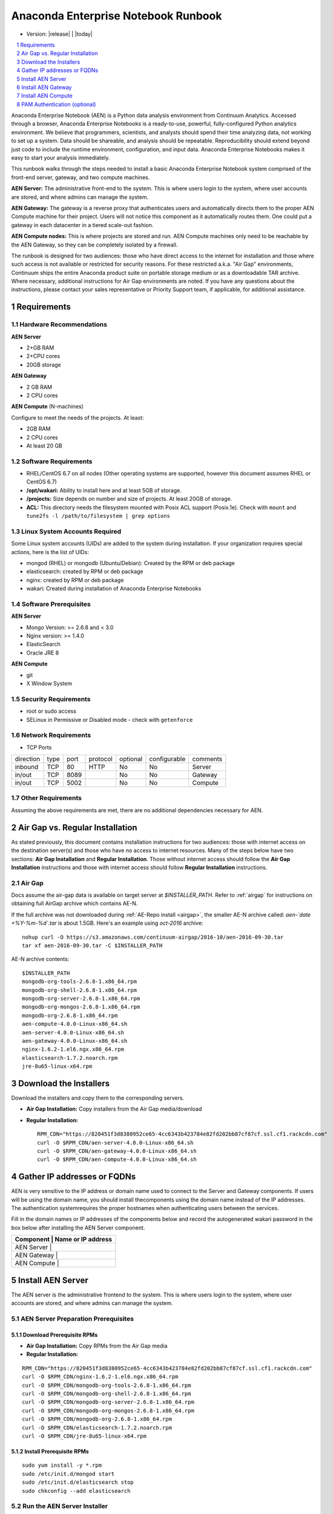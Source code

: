 .. This sets up section numbering
.. sectnum::

====================================
Anaconda Enterprise Notebook Runbook
====================================
* Version: |release| | |today|

.. contents::
   :local:
   :depth: 1

Anaconda Enterprise Notebook (AEN) is a Python data analysis environment from
Continuum Analytics. Accessed through a browser, Anaconda Enterprise
Notebooks is a ready-to-use, powerful, fully-configured Python analytics
environment. We believe that programmers, scientists, and analysts
should spend their time analyzing data, not working to set up a system.
Data should be shareable, and analysis should be repeatable.
Reproducibility should extend beyond just code to include the runtime
environment, configuration, and input data.
Anaconda Enterprise Notebooks makes it easy to start your analysis immediately.


.. image:: _static/wakari.png
   :scale: 60 %
   :align: center


This runbook walks through the steps needed to install a basic Anaconda
Enterprise Notebook system comprised of the front-end server, gateway,
and two compute machines. 

**AEN Server:** The administrative front-end to the system. This is
where users login to the system, where user accounts are stored, and
where admins can manage the system.

**AEN Gateway:** The gateway is a reverse proxy that authenticates
users and automatically directs them to the proper AEN Compute
machine for their project. Users will not notice this component as it
automatically routes them. One could put a gateway in each datacenter in
a tiered scale-out fashion.

**AEN Compute nodes:** This is where projects are stored and run.
AEN Compute machines only need to be reachable by the AEN Gateway,
so they can be completely isolated by a firewall.


The runbook is designed for two audiences:
those who have direct access to the internet for installation and those
where such access is not available or restricted for security reasons.
For these restricted a.k.a. "Air Gap" environments, Continuum ships the
entire Anaconda product suite on portable storage medium or as a
downloadable TAR archive. Where necessary, additional instructions for
Air Gap environments are noted. If you have any questions about the
instructions, please contact your sales representative or Priority
Support team, if applicable, for additional assistance.


Requirements
------------

Hardware Recommendations
~~~~~~~~~~~~~~~~~~~~~~~~

**AEN Server**

-  2+GB RAM
-  2+CPU cores
-  20GB storage

**AEN Gateway**

-  2 GB RAM
-  2 CPU cores

**AEN Compute** (N-machines)

Configure to meet the needs of the projects. At least:

-  2GB RAM
-  2 CPU cores
-  At least 20 GB

Software Requirements
~~~~~~~~~~~~~~~~~~~~~~

-  RHEL/CentOS 6.7 on all nodes (Other operating systems are supported,
   however this document assumes RHEL or CentOS 6.7)

-  **/opt/wakari:** Ability to install here and at least 5GB of storage.

-  **/projects:** Size depends on number and size of projects. At least
   20GB of storage.

-  **ACL:** This directory needs the filesystem mounted with Posix ACL
   support (Posix.1e). Check with ``mount`` and
   ``tune2fs -l /path/to/filesystem | grep options``

 
Linux System Accounts Required
~~~~~~~~~~~~~~~~~~~~~~~~~~~~~~

Some Linux system accounts (UIDs) are added to the system during installation.
If your organization requires special actions, here is the list of UIDs:

- mongod (RHEL) or mongodb (Ubuntu/Debian): Created by the RPM or deb package
- elasticsearch: created by RPM or deb package
- nginx: created by RPM or deb package
- wakari: Created during installation of Anaconda Enterprise Notebooks

Software Prerequisites
~~~~~~~~~~~~~~~~~~~~~~

**AEN Server**

-  Mongo Version: >= 2.6.8 and < 3.0
-  Nginx version: >= 1.4.0
-  ElasticSearch
-  Oracle JRE 8

**AEN Compute**

-  git
-  X Window System

Security Requirements
~~~~~~~~~~~~~~~~~~~~~

-  root or sudo access
-  SELinux in Permissive or Disabled mode - check with ``getenforce``

Network Requirements
~~~~~~~~~~~~~~~~~~~~

* TCP Ports

========= ==== ======= ======== ======== ============ ==========
direction type port    protocol optional configurable comments
--------- ---- ------- -------- -------- ------------ ----------
inbound   TCP     80    HTTP     No       No           Server
in/out    TCP   8089             No       No           Gateway
in/out    TCP   5002             No       No           Compute
========= ==== ======= ======== ======== ============ ==========


Other Requirements
~~~~~~~~~~~~~~~~~~

Assuming the above requirements are met, there are no additional
dependencies necessary for AEN.

Air Gap vs. Regular Installation
---------------------------------

As stated previously, this document contains installation instructions
for two audiences: those with internet access on the destination
server(s) and those who have no access to internet resources. Many of
the steps below have two sections: **Air Gap Installation** and
**Regular Installation**. Those without internet access should follow
the **Air Gap Installation** instructions and those with internet access
should follow **Regular Installation** instructions.

.. _airgap_dl:

Air Gap 
~~~~~~~~

..  following is cross-reference to AnacondaRepository.rst. Not sure how well it works for making pdf

Docs assume the air-gap data is available on target server at `$INSTALLER_PATH`. Refer to :ref:`airgap` for instructions
on obtaining full AirGap archive which contains AE-N. 

If the full archive was not downloaded during :ref:`AE-Repo install <airgap>`, the smaller AE-N archive called:
`aen-`date +%Y-%m-%d\`.tar` is about 1.5GB. Here's an example using `oct-2016` archive:

::

    nohup curl -O https://s3.amazonaws.com/continuum-airgap/2016-10/aen-2016-09-30.tar
    tar xf aen-2016-09-30.tar -C $INSTALLER_PATH 


AE-N archive contents:

::

    $INSTALLER_PATH
    mongodb-org-tools-2.6.8-1.x86_64.rpm
    mongodb-org-shell-2.6.8-1.x86_64.rpm
    mongodb-org-server-2.6.8-1.x86_64.rpm
    mongodb-org-mongos-2.6.8-1.x86_64.rpm
    mongodb-org-2.6.8-1.x86_64.rpm
    aen-compute-4.0.0-Linux-x86_64.sh
    aen-server-4.0.0-Linux-x86_64.sh
    aen-gateway-4.0.0-Linux-x86_64.sh
    nginx-1.6.2-1.el6.ngx.x86_64.rpm
    elasticsearch-1.7.2.noarch.rpm
    jre-8u65-linux-x64.rpm


Download the Installers
-----------------------

Download the installers and copy them to the corresponding servers.

-  **Air Gap Installation:** Copy installers from the Air Gap media/download

-  **Regular Installation:**

   ::

       RPM_CDN="https://820451f3d8380952ce65-4cc6343b423784e82fd202bb87cf87cf.ssl.cf1.rackcdn.com"
       curl -O $RPM_CDN/aen-server-4.0.0-Linux-x86_64.sh
       curl -O $RPM_CDN/aen-gateway-4.0.0-Linux-x86_64.sh
       curl -O $RPM_CDN/aen-compute-4.0.0-Linux-x86_64.sh

Gather IP addresses or FQDNs
----------------------------

AEN is very sensitive to the IP address or domain name used to
connect to the Server and Gateway components. If users will be using the
domain name, you should install thecomponents using the domain name
instead of the IP addresses. The authentication systemrequires the
proper hostnames when authenticating users between the services.

Fill in the domain names or IP addresses of the components below and
record the auto­generated wakari password in the box below after
installing the AEN Server component.


+------------------+-----------------+
| Component     | Name or IP address |
+==================+=================+
| AEN Server    |                    |
+------------------+-----------------+
| AEN Gateway   |                    |
+------------------+-----------------+
| AEN Compute   |                    |
+------------------+-----------------+


Install AEN Server
---------------------

The AEN server is the administrative front­end to the system. This is
where users login to the system, where user accounts are stored, and
where admins can manage the system.

AEN Server Preparation ­Prerequisites
~~~~~~~~~~~~~~~~~~~~~~~~~~~~~~~~~~~~~~~~

Download Prerequisite RPMs
^^^^^^^^^^^^^^^^^^^^^^^^^^

-  **Air Gap Installation:** Copy RPMs from the Air Gap media

-  **Regular Installation:**

::

       RPM_CDN="https://820451f3d8380952ce65-4cc6343b423784e82fd202bb87cf87cf.ssl.cf1.rackcdn.com"
       curl -O $RPM_CDN/nginx-1.6.2-1.el6.ngx.x86_64.rpm
       curl -O $RPM_CDN/mongodb-org-tools-2.6.8-1.x86_64.rpm
       curl -O $RPM_CDN/mongodb-org-shell-2.6.8-1.x86_64.rpm
       curl -O $RPM_CDN/mongodb-org-server-2.6.8-1.x86_64.rpm
       curl -O $RPM_CDN/mongodb-org-mongos-2.6.8-1.x86_64.rpm
       curl -O $RPM_CDN/mongodb-org-2.6.8-1.x86_64.rpm
       curl -O $RPM_CDN/elasticsearch-1.7.2.noarch.rpm
       curl -O $RPM_CDN/jre-8u65-linux-x64.rpm

Install Prerequisite RPMs
^^^^^^^^^^^^^^^^^^^^^^^^^

::

    sudo yum install -y *.rpm
    sudo /etc/init.d/mongod start
    sudo /etc/init.d/elasticsearch stop
    sudo chkconfig --add elasticsearch

Run the AEN Server Installer
~~~~~~~~~~~~~~~~~~~~~~~~~~~~~~~

Set Variables and Change Permissions
^^^^^^^^^^^^^^^^^^^^^^^^^^^^^^^^^^^^

::

        export AEN_SERVER=<FQDN HOSTNAME> # Use the real FQDN
        chmod a+x aen-*.sh                # Set installer to be executable


Run AEN Server Installer
^^^^^^^^^^^^^^^^^^^^^^^^^^^

::

        sudo ./aen-server-4.0.0-Linux-x86_64.sh -w $AEN_SERVER
        <license text>
        ...
        ...

        PREFIX=/opt/wakari/wakari-server
        Logging to /tmp/wakari_server.log
        Checking server name
        Ready for pre-install steps
        Installing miniconda
        ...
        ...
        Checking server name
        Loading config from /opt/wakari/wakari-server/etc/wakari/config.json
        Loading config from /opt/wakari/wakari-server/etc/wakari/wk-server-config.json


        ===================================

        Created password '<RANDOM_PASSWORD>' for user 'wakari'

        ===================================


        Starting Wakari daemons...
        installation finished.


After successfully completing the installation script, the installer
will create the administrator account (wakari user) and assign it a
password:

::

        Created password '<RANDOM_PASSWORD>' for user 'wakari'

**Record this password.** It will be needed in the following steps. It
is also available in the installation log file found at
``/tmp/wakari_server.log``

Start ElasticSearch
^^^^^^^^^^^^^^^^^^^^^

Start elasticsearch to read the new config file

::

    sudo service elasticsearch start


Test the AEN Server install
^^^^^^^^^^^^^^^^^^^^^^^^^^^^^^

Visit http://$AEN_SERVER. You should be shown the **"license
expired"** page.


Update the License
^^^^^^^^^^^^^^^^^^

From the **"license expired"** page, follow the onscreen instructions to
upload your license file. After submitting, you should see the login
page.


Install AEN Gateway
----------------------

The gateway is a reverse proxy that authenticates users and
automatically directs them to the proper AEN Compute machine for
their project. Users will not notice this component as it automatically
routes them.

Set Variables and Change Permissions
~~~~~~~~~~~~~~~~~~~~~~~~~~~~~~~~~~~~

::

        export AEN_SERVER=<FQDN HOSTNAME> # Use the real FQDN
        export AEN_GATEWAY_PORT=8089
        export AEN_GATEWAY=<FQDN HOSTNAME>  # will be needed shortly
        chmod a+x aen-*.sh                # Set installer to be executable

Run Wakari Gateway Installer
~~~~~~~~~~~~~~~~~~~~~~~~~~~~

::

        sudo ./aen-gateway-4.0.0-Linux-x86_64.sh -w $AEN_SERVER
        <license text>
        ...
        ...

        PREFIX=/opt/wakari/wakari-gateway
        Logging to /tmp/wakari_gateway.log
        ...
        ...
        Checking server name
        Please restart the Gateway after running the following command
        to connect this Gateway to the AEN Server
        ...

.. note:: replace **password** with the password of the wakari user that was generated during server installation.

Register the AEN Gateway
~~~~~~~~~~~~~~~~~~~~~~~~~~~

The AEN Gateway needs to register with the AEN Server. This needs
to be authenticated, so the wakari user’s credentials created during the
AEN Server install need to be used. **This needs to be run as sudo or root**
to write the configuration file:
``/opt/wakari/wakari-gateway/etc/wakari/wk-gateway-config.json``

::

    sudo /opt/wakari/wakari-gateway/bin/wk-gateway-configure \
    --server http://$AEN_SERVER --host $AEN_GATEWAY \
    --port $AEN_GATEWAY_PORT --name Gateway --protocol http \
    --summary Gateway --username wakari \
    --password '<USE PASSWORD SET ABOVE>'

Ensure Proper Permissions
^^^^^^^^^^^^^^^^^^^^^^^^^

::

    sudo chown wakari /opt/wakari/wakari-gateway/etc/wakari/wk-gateway-config.json

start the gateway
^^^^^^^^^^^^^^^^^

::

    sudo service wakari-gateway start

.. note:: Ignore any errors about missing /lib/lsb/init-functions

Verify the AEN Gateway has Registered
^^^^^^^^^^^^^^^^^^^^^^^^^^^^^^^^^^^^^^^^

1. Login to the AEN Server using Chrome or Firefox browser using the
   wakari user.
2. Click the Admin link in the toolbar

   .. image:: _static/admin-menu.png
      :scale: 40 %

3. Click the Datacenters sub­section and then click your datacenter:

   .. image:: _static/datacenter-leftnav.png
      :scale: 40 %

4. Verify that your datacenter is registered and status is
   ``{"status": "ok", "messages": []}``

   .. image:: _static/datacenter.png
      :scale: 40 %

Install AEN Compute
----------------------

This is where projects are stored and run. Adding multiple AEN
Compute machines allows one to scale-out horizontally to increase
capacity. Projects can be created on individual compute nodes to spread
the load.

Set Variables and Change Permissions
~~~~~~~~~~~~~~~~~~~~~~~~~~~~~~~~~~~~

::

        export AEN_SERVER=<FQDN HOSTNAME> # Use the real FQDN
        chmod a+x aen-*.sh                # Set installer to be executable

Run AEN Compute Installer
~~~~~~~~~~~~~~~~~~~~~~~~~~~~

::

        sudo ./aen-compute-4.0.0-Linux-x86_64.sh -w $AEN_SERVER
        ...
        ...
        PREFIX=/opt/wakari/wakari-compute
        Logging to /tmp/wakari_compute.log
        Checking server name
        ...
        ...
        Initial clone of root environment...
        Starting Wakari daemons...
        installation finished.
        Do you wish the installer to prepend the wakari-compute install location
        to PATH in your /root/.bashrc ? [yes|no]
        [no] >>> yes

Configure AEN Compute Node
~~~~~~~~~~~~~~~~~~~~~~~~~~~~~

Once installed, you need to configure the Compute Launcher on AEN Server.

1. Point your browser at the AEN Server
2. Login as the wakari user
3. Click on the Admin link in the top navbar
4. Click on Enterprise Resources in the left navbar
5. Click on Add Resource
6. Select the correct (probably the only) Data Center to associate this
   Compute Node with
7. For URL, enter **http://$AEN_COMPUTE:5002**.

   .. note:: If the Compute Launcher is located on the same box as the Gateway, we recommend using **http://localhost:5002** for the URL value.

8. Add a Name and Description for the compute node
9. Click the Add Resource button to save the changes.

Configure conda to use local on-site Anaconda Enterprise Repo
~~~~~~~~~~~~~~~~~~~~~~~~~~~~~~~~~~~~~~~~~~~~~~~~~~~~~~~~~~~~~

This integrates Anaconda Enterprise Notebooks to use a local onsite Anaconda
Enterprise Repository server instead of Anaconda.org.

Edit the condarc on the Compute Node
^^^^^^^^^^^^^^^^^^^^^^^^^^^^^^^^^^^^

.. note:: If there are some channels below that you haven't mirrored, you should remove them from the configuration.

::

    #/opt/wakari/anaconda/.condarc
    channels:
        - defaults

    create_default_packages:
        - anaconda-client
        - python
        - ipython-we
        - pip

    # Default channels is needed for when users override the system .condarc
    # with ~/.condarc.  This ensures that "defaults" maps to your Anaconda Server and not
    # repo.continuum.io
    default_channels:
        - http://<your Anaconda Server name:8080/conda/anaconda
        - http://<your Anaconda Server name:8080/conda/wakari
        - http://<your Anaconda Server name:8080/conda/r-channel

    # Note:  You must add the "conda" subdirectory to the end
    channel_alias: http://<your Anaconda Server name:8080/conda

.. note:: Check all the above channels are mirrored on the internal repository.

Configure Anaconda Client
^^^^^^^^^^^^^^^^^^^^^^^^^

Anaconda client lets users work with the Anaconda Repository from the command-line.
Things like the following: search for packages, login, upload packages, etc.  The
command below will set this value globally for all users.

Run the following command filling in the proper value.
Requires `sudo` since config file is written to root file system: `/etc/xdg/binstar/config.yaml`.
This sets the default config for `anaconda-client` for all users on compute node.

::

    sudo /opt/wakari/anaconda/bin/anaconda config --set url http://<your Anaconda Server>:8080/api -s


**Congratulations!** You've now successfully installed and configured Anaconda Enterprise Notebook.

Test AEN Compute conda config
^^^^^^^^^^^^^^^^^^^^^^^^^^^^^^^

Test the conda config is correct by ensuring the default environment gets constructed correctly.

:: 

    sudo -u wakari /opt/wakari/anaconda/bin/conda create -p /opt/wakari/test_default --clone root
    sudo rm -rf /opt/wakari/test_default



PAM Authentication (optional)
-----------------------------

This documents the process to configure the preliminary PAM authentication mechanism for AEN 4.0.0.

#. remove `wk-server` from the current `supervisord` set:

   ::

       /opt/wakari/wakari-server/bin/supervisorctl stop wk-server
       mv /opt/wakari/wakari-server/etc/supervisord/conf.d/wk-server.conf      \
       /opt/wakari/wakari-server/etc/supervisord/conf.d/wk-server.conf.SUSPEND \
       /opt/wakari/wakari-server/bin/supervisorctl reload

#. install the new package:

   ::

       /opt/wakari/miniconda/bin/conda install \
           -p /opt/wakari/wakari-server \
           /path/to/wakari-server-1.10.9-0.tar.bz2

#. modify the configuration to utilize the new auth method:

   :: 

       vim /opt/wakari/wakari-server/etc/wakari/wk-server-config.json

   change the entry for the line `"accounts":` to read instead:

   ::

       "accounts": "wk_server.plugins.accounts.pam",

#. connect the new `initd` script:

   ::

       cd /etc/init.d
       ln -s /opt/wakari/wakari-server/etc/init.d/wakari-server-root
       chkconfig --add wakari-server-root
       service wakari-server-root start
       service wakari-server-root status
       ps aux | grep wk-server

#. restart/check the `worker` service is running (and only the `worker`) under the `supervisord` watchdog:

   ::

       /opt/wakari/wakari-server/bin/supervisorctl start all
       /opt/wakari/wakari-server/bin/supervisorctl status
